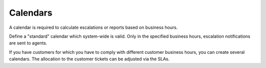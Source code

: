 Calendars
*********

A calendar is required to calculate escalations or reports based on business hours.

Define a "standard" calendar which system-wide is valid. Only in the specified business hours, escalation notifications are sent to agents.

If you have customers for which you have to comply with different customer business hours, you can create several calendars. The allocation to the customer tickets can be adjusted via the SLAs.